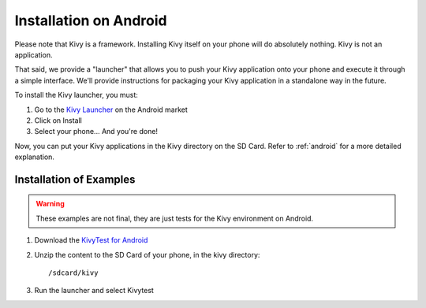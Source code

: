 .. _androidinstall:

Installation on Android
=======================

Please note that Kivy is a framework. Installing Kivy itself on your phone will do
absolutely nothing. Kivy is not an application.

That said, we provide a "launcher" that allows you to push
your Kivy application onto your phone and execute it through a simple interface.
We'll provide instructions for packaging your Kivy application in a standalone
way in the future.

To install the Kivy launcher, you must:

#. Go to the `Kivy Launcher <https://market.android.com/details?id=org.kivy.pygame>`_
   on the Android market
#. Click on Install
#. Select your phone... And you're done!

Now, you can put your Kivy applications in the Kivy directory on the SD Card.
Refer to :ref:`android` for a more detailed explanation.

Installation of Examples
------------------------

.. warning::

    These examples are not final, they are just tests for the Kivy environment
    on Android.

#. Download the `KivyTest for Android <http://kivy.googlecode.com/files/kivytest-for-android.zip>`_
#. Unzip the content to the SD Card of your phone, in the kivy directory::

    /sdcard/kivy

#. Run the launcher and select Kivytest

